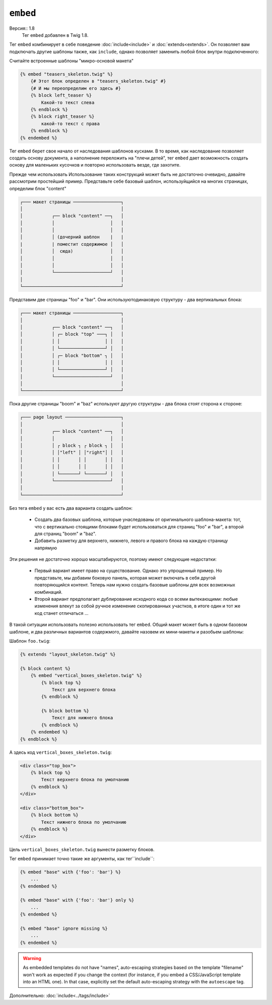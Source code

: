 ``embed``
=========

Версия:: 1.8
    Тег ``embed`` добавлен в Twig 1.8.

Тег ``embed`` комбинирует в себе поведение :doc:`include<include>` и :doc:`extends<extends>`. Он позволяет вам подключать другие шаблоны также, как  ``include``, однако позволяет заменить любой блок внутри подключенного:

Считайте встроенные шаблоны "микро-основой макета"

.. code-block:: jinja

    {% embed "teasers_skeleton.twig" %}
        {# Этот блок определен в "teasers_skeleton.twig" #}
        {# И мы переопределим его здесь #}
        {% block left_teaser %}
            Какой-то текст слева
        {% endblock %}
        {% block right_teaser %}
            какой-то текст с права
        {% endblock %}
    {% endembed %}


Тег ``embed`` берет свое начало от наследования шаблонов кусками. В то время, как наследование позволяет создать основу документа, а наполнение переложить на "плечи детей", тег ``embed`` дает возможность создать основу для маленьких кусочков и повторно использовать везде, где захотите.

Прежде чем использовать
Использование таких конструкций может быть не достаточно очевидно, давайте рассмотрим простейший пример. Представьте себе базовый шаблон, используйщийся на многих страницах, определим блок "content"

.. code-block:: text

    ┌─── макет страницы ──────────────────┐
    │                                     │
    │           ┌── block "content" ──┐   │
    │           │                     │   │
    │           │                     │   │
    │           │ (дочерний шаблон    |   |
    |           | поместит содержимое │   │
    │           │  сюда)              │   │
    │           │                     │   │
    │           │                     │   │
    │           └─────────────────────┘   │
    │                                     │
    └─────────────────────────────────────┘


Представим две страницы "foo" и "bar". Они используютодинаковую структуру - два вертикальных блока:

.. code-block:: text

    ┌─── макет страницы ──────────────────┐
    │                                     │
    │           ┌── block "content" ──┐   │
    │           │ ┌─ block "top" ───┐ │   │
    │           │ │                 │ │   │
    │           │ └─────────────────┘ │   │
    │           │ ┌─ block "bottom" ┐ │   │
    │           │ │                 │ │   │
    │           │ └─────────────────┘ │   │
    │           └─────────────────────┘   │
    │                                     │
    └─────────────────────────────────────┘

Пока другие страницы "boom" и "baz" используют другую структуры - два блока стоят сторона к стороне:

.. code-block:: text

    ┌─── page layout ─────────────────────┐
    │                                     │
    │           ┌── block "content" ──┐   │
    │           │                     │   │
    │           │ ┌ block ┐ ┌ block ┐ │   │
    │           │ │"left" │ │"right"│ │   │
    │           │ │       │ │       │ │   │
    │           │ │       │ │       │ │   │
    │           │ └───────┘ └───────┘ │   │
    │           └─────────────────────┘   │
    │                                     │
    └─────────────────────────────────────┘

Без тега ``embed`` у вас есть два варианта создать шаблон:

 * Создать два базовых шаблона, которые унаследованы от оригинального шаблона-макета: тот, что с вертикально стоящими блоками будет использоваться для страниц "foo" и "bar", а второй для страниц "boom" и "baz".

 * Добавить разметку для верхнего, нижнего, левого и правого блока на каждую страницу напрямую

Эти решения не достаточно хорошо масштабируются, поэтому имеют следующие недостатки:

 * Первый вариант имеет право на существование. Однако это упрощенный пример. Но представьте, мы добавим боковую панель, которая может включать в себя другой повторяющийся контент. Теперь нам нужно создать базовые шаблоны для всех возможных комбинаций.

 * Второй вариант предполагает дублирование исходного кода со всеми вытекающими: любые изменения влекут за собой ручное изменение скопированных участков, в итоге один и тот же код станет отличаться ...

В такой ситуации использовать полезно использовать тег ``embed``. Общий макет может быть в одном базовом шаблоне, и два различных вариантов содержмого, давайте назовем их мини-макеты и разобьем шаблоны:

Шаблон ``foo.twig``:

.. code-block:: jinja

    {% extends "layout_skeleton.twig" %}

    {% block content %}
        {% embed "vertical_boxes_skeleton.twig" %}
            {% block top %}
                Текст для верхнего блока
            {% endblock %}

            {% block bottom %}
                Текст для нижнего блока
            {% endblock %}
        {% endembed %}
    {% endblock %}

А здесь код ``vertical_boxes_skeleton.twig``:

.. code-block:: html+jinja

    <div class="top_box">
        {% block top %}
            Текст верхнего блока по умолчанию
        {% endblock %}
    </div>

    <div class="bottom_box">
        {% block bottom %}
            Текст нижнего блока по умолчанию
        {% endblock %}
    </div>

Цель ``vertical_boxes_skeleton.twig`` вынести разметку блоков.

Тег ``embed`` принимает точно такие же аргументы, как тег``include``:

.. code-block:: jinja

    {% embed "base" with {'foo': 'bar'} %}
        ...
    {% endembed %}

    {% embed "base" with {'foo': 'bar'} only %}
        ...
    {% endembed %}

    {% embed "base" ignore missing %}
        ...
    {% endembed %}

.. warning::

    As embedded templates do not have "names", auto-escaping strategies based
    on the template "filename" won't work as expected if you change the
    context (for instance, if you embed a CSS/JavaScript template into an HTML
    one). In that case, explicitly set the default auto-escaping strategy with
    the ``autoescape`` tag.

Дополнительно: :doc:`include<../tags/include>`
